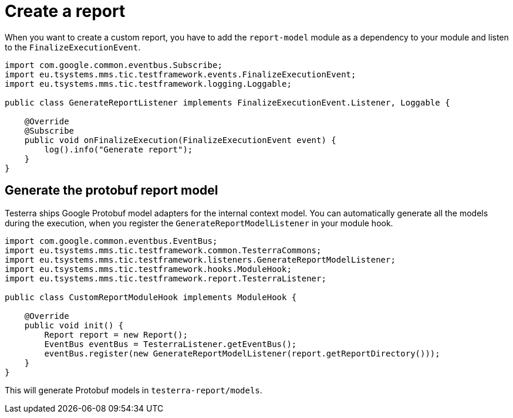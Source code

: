 = Create a report

When you want to create a custom report, you have to add the `report-model` module as a dependency to your module and listen to the `FinalizeExecutionEvent`.

[source,java]
----
import com.google.common.eventbus.Subscribe;
import eu.tsystems.mms.tic.testframework.events.FinalizeExecutionEvent;
import eu.tsystems.mms.tic.testframework.logging.Loggable;

public class GenerateReportListener implements FinalizeExecutionEvent.Listener, Loggable {

    @Override
    @Subscribe
    public void onFinalizeExecution(FinalizeExecutionEvent event) {
        log().info("Generate report");
    }
}
----

== Generate the protobuf report model

Testerra ships Google Protobuf model adapters for the internal context model.
You can automatically generate all the models during the execution, when you register the `GenerateReportModelListener` in your module hook.

[source,java]
----

import com.google.common.eventbus.EventBus;
import eu.tsystems.mms.tic.testframework.common.TesterraCommons;
import eu.tsystems.mms.tic.testframework.listeners.GenerateReportModelListener;
import eu.tsystems.mms.tic.testframework.hooks.ModuleHook;
import eu.tsystems.mms.tic.testframework.report.TesterraListener;

public class CustomReportModuleHook implements ModuleHook {

    @Override
    public void init() {
        Report report = new Report();
        EventBus eventBus = TesterraListener.getEventBus();
        eventBus.register(new GenerateReportModelListener(report.getReportDirectory()));
    }
}
----

This will generate Protobuf models in `testerra-report/models`.
